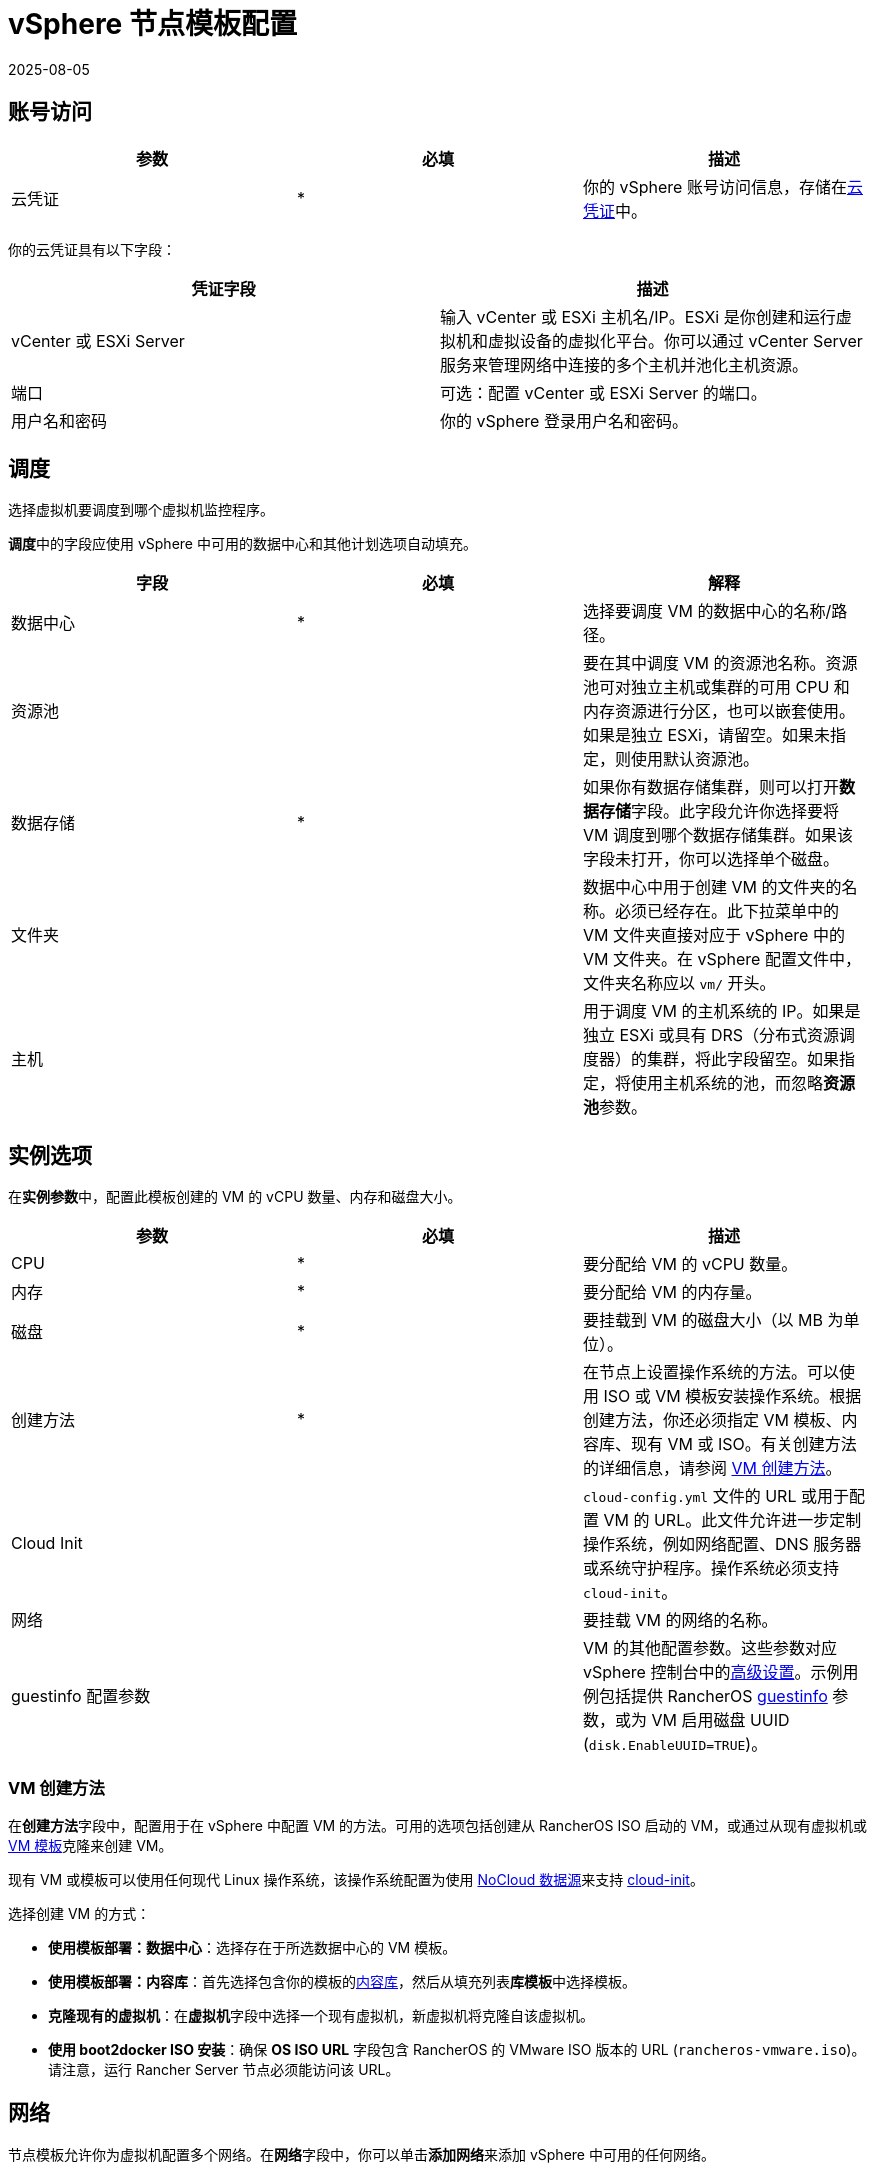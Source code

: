 = vSphere 节点模板配置
:revdate: 2025-08-05
:page-revdate: {revdate}

== 账号访问

[cols="<,^,<"]
|===
| 参数 | 必填 | 描述

| 云凭证
| *
| 你的 vSphere 账号访问信息，存储在xref:rancher-admin/users/settings/manage-cloud-credentials.adoc[云凭证]中。
|===

你的云凭证具有以下字段：

|===
| 凭证字段 | 描述

| vCenter 或 ESXi Server
| 输入 vCenter 或 ESXi 主机名/IP。ESXi 是你创建和运行虚拟机和虚拟设备的虚拟化平台。你可以通过 vCenter Server 服务来管理网络中连接的多个主机并池化主机资源。

| 端口
| 可选：配置 vCenter 或 ESXi Server 的端口。

| 用户名和密码
| 你的 vSphere 登录用户名和密码。
|===

== 调度

选择虚拟机要调度到哪个虚拟机监控程序。

**调度**中的字段应使用 vSphere 中可用的数据中心和其他计划选项自动填充。

|===
| 字段 | 必填 | 解释

| 数据中心
| *
| 选择要调度 VM 的数据中心的名称/路径。

| 资源池
|
| 要在其中调度 VM 的资源池名称。资源池可对独立主机或集群的可用 CPU 和内存资源进行分区，也可以嵌套使用。如果是独立 ESXi，请留空。如果未指定，则使用默认资源池。

| 数据存储
| *
| 如果你有数据存储集群，则可以打开**数据存储**字段。此字段允许你选择要将 VM 调度到哪个数据存储集群。如果该字段未打开，你可以选择单个磁盘。

| 文件夹
|
| 数据中心中用于创建 VM 的文件夹的名称。必须已经存在。此下拉菜单中的 VM 文件夹直接对应于 vSphere 中的 VM 文件夹。在 vSphere 配置文件中，文件夹名称应以 `vm/` 开头。

| 主机
|
| 用于调度 VM 的主机系统的 IP。如果是独立 ESXi 或具有 DRS（分布式资源调度器）的集群，将此字段留空。如果指定，将使用主机系统的池，而忽略**资源池**参数。
|===

== 实例选项

在**实例参数**中，配置此模板创建的 VM 的 vCPU 数量、内存和磁盘大小。

[cols="<,^,<"]
|===
| 参数 | 必填 | 描述

| CPU
| *
| 要分配给 VM 的 vCPU 数量。

| 内存
| *
| 要分配给 VM 的内存量。

| 磁盘
| *
| 要挂载到 VM 的磁盘大小（以 MB 为单位）。

| 创建方法
| *
| 在节点上设置操作系统的方法。可以使用 ISO 或 VM 模板安装操作系统。根据创建方法，你还必须指定 VM 模板、内容库、现有 VM 或 ISO。有关创建方法的详细信息，请参阅 <<_vm_创建方法,VM 创建方法>>。

| Cloud Init
|
| `cloud-config.yml` 文件的 URL 或用于配置 VM 的 URL。此文件允许进一步定制操作系统，例如网络配置、DNS 服务器或系统守护程序。操作系统必须支持 `cloud-init`。

| 网络
|
| 要挂载 VM 的网络的名称。

| guestinfo 配置参数
|
| VM 的其他配置参数。这些参数对应 vSphere 控制台中的link:https://kb.vmware.com/s/article/1016098[高级设置]。示例用例包括提供 RancherOS https://rancher.com/docs/os/v1.x/en/installation/cloud/vmware-esxi/#vmware-guestinfo[guestinfo] 参数，或为 VM 启用磁盘 UUID (`disk.EnableUUID=TRUE`)。
|===

=== VM 创建方法

在**创建方法**字段中，配置用于在 vSphere 中配置 VM 的方法。可用的选项包括创建从 RancherOS ISO 启动的 VM，或通过从现有虚拟机或 https://docs.vmware.com/en/VMware-vSphere/6.5/com.vmware.vsphere.vm_admin.doc/GUID-F7BF0E6B-7C4F-4E46-8BBF-76229AEA7220.html[VM 模板]克隆来创建 VM。

现有 VM 或模板可以使用任何现代 Linux 操作系统，该操作系统配置为使用 https://canonical-cloud-init.readthedocs-hosted.com/en/latest/reference/datasources/nocloud.html[NoCloud 数据源]来支持 https://cloudinit.readthedocs.io/en/latest/[cloud-init]。

选择创建 VM 的方式：

* *使用模板部署：数据中心*：选择存在于所选数据中心的 VM 模板。
* *使用模板部署：内容库*：首先选择包含你的模板的link:https://docs.vmware.com/en/VMware-vSphere/6.5/com.vmware.vsphere.vm_admin.doc/GUID-254B2CE8-20A8-43F0-90E8-3F6776C2C896.html[内容库]，然后从填充列表**库模板**中选择模板。
* *克隆现有的虚拟机*：在**虚拟机**字段中选择一个现有虚拟机，新虚拟机将克隆自该虚拟机。
* *使用 boot2docker ISO 安装*：确保 *OS ISO URL* 字段包含 RancherOS 的 VMware ISO 版本的 URL (`rancheros-vmware.iso`)。请注意，运行 Rancher Server 节点必须能访问该 URL。

== 网络

节点模板允许你为虚拟机配置多个网络。在**网络**字段中，你可以单击**添加网络**来添加 vSphere 中可用的任何网络。

== 节点标签和自定义属性

标签用于向 vSphere 对象清单中的对象添加元数据，以便对对象进行排序和搜索。

你的所有 vSphere 标签都将显示为节点模板中可供选择的选项。

在自定义属性中，Rancher 会让你选择你已经在 vSphere 中设置的所有自定义属性。自定义属性是键，你可以为每个属性输入值。

[NOTE]
====

自定义属性是一项旧版功能，最终将从 vSphere 中删除。
====


== cloud-init

https://cloudinit.readthedocs.io/en/latest/[Cloud-init] 允许你在首次启动时应用配置，从而初始化节点。这可能涉及创建用户、授权 SSH 密钥或设置网络之类的操作。

要使用 cloud-init 初始化，请使用有效的 YAML 语法创建一个 cloud config 文件，并将文件内容粘贴到 *Cloud Init* 字段中。要获取支持的 cloud config 指令的注释示例集，请参阅 https://cloudinit.readthedocs.io/en/latest/topics/examples.html[cloud-init 文档]。

请注意，使用 ISO 创建方法时不支持 cloud-init。

== 引擎选项

在节点模板的**引擎选项**中，你可以配置容器 daemon。你可能需要指定容器版本或容器镜像仓库 Mirror。

[NOTE]
====
如果要配置 Red Hat Enterprise Linux (RHEL) 或 CentOS 节点，请将 *Docker Install URL* 字段保留为默认值，或选择 *none*。由于 Docker 已经安装在这些节点上，因此将绕过 Docker 安装检查。

如果没有将 *Docker Install URL* 设置为默认值或 *none*，你可能会看到错误消息：`Error creating machine: RHEL ssh command error: command: sudo -E yum install -y curl err: exit status 1 output: Updating Subscription Management repositories`。
====

